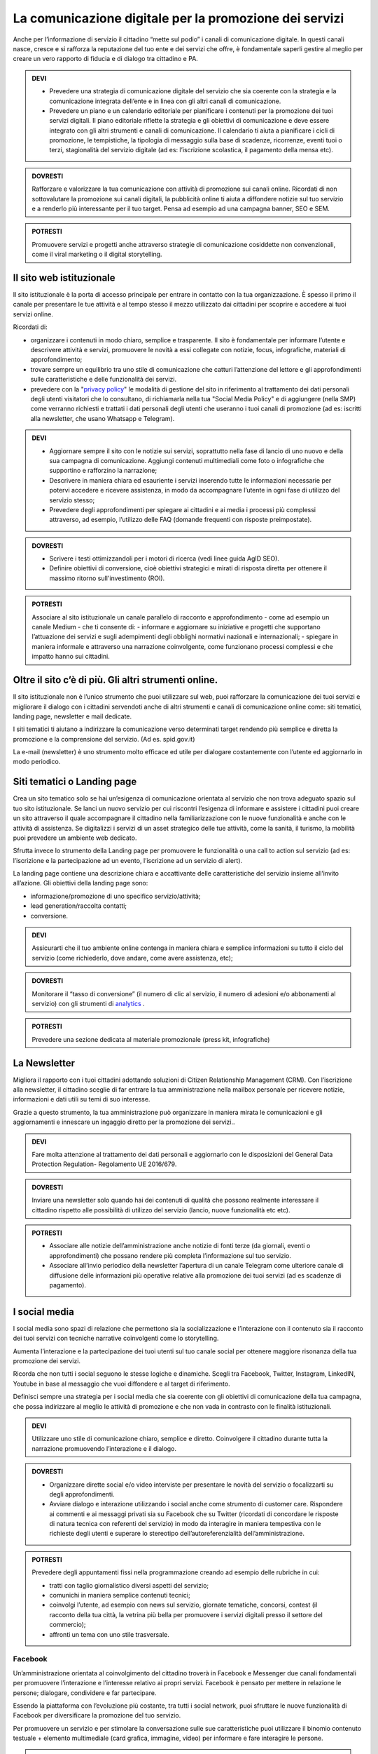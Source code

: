 La comunicazione digitale per la promozione dei servizi
~~~~~~~~~~~~~~~~~~~~~~~~~~~~~~~~~~~~~~~~~~~~~~~~~~~~~~~~

Anche per l’informazione di servizio il cittadino “mette sul podio” i canali di comunicazione digitale. In questi canali nasce, cresce e si rafforza la reputazione del tuo ente e dei servizi che offre, è fondamentale saperli gestire al meglio per creare un vero rapporto di fiducia e di dialogo tra cittadino e PA.

.. admonition:: DEVI
 
   - Prevedere una strategia di comunicazione digitale del servizio che sia coerente con la strategia e la comunicazione integrata            dell’ente e  in linea con gli altri canali di comunicazione.
 
   - Prevedere un piano e un calendario editoriale per pianificare i contenuti per la promozione dei tuoi servizi digitali. Il piano          editoriale riflette la strategia e gli obiettivi di comunicazione e deve essere integrato con gli altri strumenti e canali di          comunicazione. Il calendario ti aiuta a pianificare i cicli di promozione, le tempistiche, la tipologia di messaggio sulla base di      scadenze, ricorrenze, eventi tuoi o terzi, stagionalità del servizio digitale (ad es: l’iscrizione scolastica, il pagamento della      mensa etc).

.. admonition:: DOVRESTI

   Rafforzare e valorizzare la tua comunicazione con attività di promozione sui canali online. Ricordati di non sottovalutare la            promozione sui canali digitali, la pubblicità online ti aiuta a diffondere notizie sul tuo servizio e a renderlo più interessante per    il tuo target. Pensa ad esempio ad una campagna banner, SEO e SEM.

.. admonition:: POTRESTI
 
   Promuovere servizi e progetti anche attraverso strategie di comunicazione cosiddette non convenzionali, come il viral marketing o il    digital storytelling.
   
   
Il sito web istituzionale
^^^^^^^^^^^^^^^^^^^^^^^^^^

Il sito istituzionale è la porta di accesso principale per entrare in contatto con la tua organizzazione. È spesso il primo il canale    per presentare le tue attività e al tempo stesso il mezzo utilizzato dai cittadini per scoprire e accedere ai tuoi servizi online.

Ricordati di:

- organizzare i contenuti in modo chiaro, semplice e trasparente. Il sito è fondamentale per informare l’utente e descrivere attività e   servizi, promuovere le novità a essi collegate con notizie, focus, infografiche, materiali di approfondimento;

- trovare sempre un equilibrio tra uno stile di comunicazione che catturi l’attenzione del lettore e gli approfondimenti sulle             caratteristiche e delle funzionalità dei servizi.

- prevedere con la "`privacy policy <https://comunica-lg.readthedocs.io/it/latest/doc/comunicazione-digitale.html#il-sito-web-istituzionale>`_" le  modalità di gestione del sito in riferimento al trattamento dei dati personali degli utenti visitatori che lo consultano, di richiamarla nella tua "Social Media Policy" e di aggiungere (nella SMP) come verranno richiesti e trattati i dati personali degli utenti che useranno i tuoi canali di promozione (ad es: iscritti alla newsletter, che usano Whatsapp e   Telegram).

.. admonition:: DEVI
 
   - Aggiornare sempre il sito con le notizie sui servizi, soprattutto nella fase di lancio di uno nuovo e della sua campagna di              comunicazione. Aggiungi contenuti multimediali come foto o infografiche che supportino e rafforzino la narrazione;
 
   - Descrivere in maniera chiara ed esauriente i servizi inserendo tutte le informazioni necessarie per potervi accedere e ricevere          assistenza, in modo da accompagnare l’utente in ogni fase di utilizzo del servizio stesso;
 
   - Prevedere degli approfondimenti per spiegare ai cittadini e ai media i processi più complessi attraverso, ad esempio, l’utilizzo        delle FAQ (domande frequenti con risposte preimpostate). 

.. admonition:: DOVRESTI

   - Scrivere i testi ottimizzandoli per i motori di ricerca (vedi linee guida AgID SEO).

   - Definire obiettivi di conversione, cioè obiettivi strategici e mirati di risposta diretta per ottenere il massimo ritorno                sull'investimento (ROI).

.. admonition:: POTRESTI

   Associare al sito istituzionale un canale parallelo di racconto e approfondimento - come ad esempio un canale Medium - che ti            consente di:
   - informare e aggiornare su iniziative e progetti che supportano l’attuazione dei servizi e sugli adempimenti degli obblighi              normativi nazionali e internazionali; 
   - spiegare in maniera informale e attraverso una narrazione coinvolgente, come funzionano processi complessi e che impatto hanno sui       cittadini.


Oltre il sito c’è di più. Gli altri strumenti online.
^^^^^^^^^^^^^^^^^^^^^^^^^^^^^^^^^^^^^^^^^^^^^^^^^^^^^

Il sito istituzionale non è l’unico strumento che puoi utilizzare sul web, puoi rafforzare la comunicazione dei tuoi servizi e migliorare il dialogo con i cittadini servendoti anche di altri strumenti e canali di comunicazione online come: siti tematici, landing page, newsletter e mail dedicate.

I siti tematici ti aiutano a indirizzare la comunicazione verso determinati target rendendo più semplice e diretta la promozione e la comprensione del servizio. (Ad es. spid.gov.it)

La e-mail (newsletter) è uno strumento molto efficace ed utile per dialogare costantemente con l’utente ed aggiornarlo in modo periodico.


Siti tematici o Landing page
^^^^^^^^^^^^^^^^^^^^^^^^^^^^

Crea un sito tematico solo se hai un’esigenza di comunicazione orientata al servizio che non trova adeguato spazio sul tuo sito istituzionale. Se lanci un nuovo servizio per cui riscontri l’esigenza di informare e assistere i cittadini puoi creare un sito attraverso il quale accompagnare il cittadino nella familiarizzazione con le nuove funzionalità e anche con le attività di assistenza. Se digitalizzi i servizi di un asset strategico delle tue attività, come la sanità, il turismo, la mobilità puoi prevedere un ambiente web dedicato.

Sfrutta invece lo strumento della Landing page per promuovere le funzionalità o una call to action sul servizio (ad es: l’iscrizione e la partecipazione ad un evento, l’iscrizione ad un servizio di alert). 

La landing page contiene una descrizione chiara e accattivante delle caratteristiche del servizio insieme all’invito all’azione. Gli obiettivi della landing page sono:

- informazione/promozione di uno specifico servizio/attività;

- lead generation/raccolta contatti;

- conversione.

.. admonition:: DEVI

   Assicurarti che il tuo ambiente online contenga in maniera chiara e semplice informazioni su tutto il ciclo del servizio (come          richiederlo, dove andare, come avere assistenza, etc);

.. admonition:: DOVRESTI

   Monitorare il “tasso di conversione” (il numero di clic al servizio, il numero di adesioni e/o abbonamenti al servizio) con gli          strumenti di `analytics <http://design-italia.readthedocs.io/it/stable/doc/user-research/web-analytics.html>`_ .

.. admonition:: POTRESTI

   Prevedere una sezione dedicata al materiale promozionale (press kit, infografiche)


La Newsletter 
^^^^^^^^^^^^^^

Migliora il rapporto con i tuoi cittadini adottando soluzioni di Citizen Relationship Management (CRM). Con l’iscrizione alla newsletter, il cittadino sceglie di far entrare la tua amministrazione nella mailbox personale per ricevere notizie, informazioni e dati utili su temi di suo interesse. 

Grazie a questo strumento, la tua amministrazione può organizzare in maniera mirata le comunicazioni e gli aggiornamenti e innescare un ingaggio diretto per la promozione dei  servizi..

.. admonition:: DEVI

   Fare molta attenzione al trattamento dei dati personali e aggiornarlo con le disposizioni del General Data Protection Regulation-        Regolamento UE 2016/679. 

.. admonition:: DOVRESTI

   Inviare una newsletter solo quando hai dei contenuti di qualità che possono realmente interessare il cittadino rispetto alle            possibilità di utilizzo del servizio (lancio, nuove funzionalità etc etc).

.. admonition:: POTRESTI

   - Associare alle notizie dell’amministrazione anche notizie di fonti terze (da giornali, eventi o approfondimenti) che possano            rendere più completa l’informazione sul tuo servizio. 

   - Associare all’invio periodico della newsletter l’apertura di un canale Telegram come ulteriore canale di diffusione delle                informazioni più operative relative alla promozione dei tuoi servizi (ad es scadenze di pagamento).


I social media
^^^^^^^^^^^^^^^

I social media sono spazi di relazione che permettono sia la socializzazione e l’interazione con il contenuto sia il racconto dei tuoi servizi con tecniche narrative coinvolgenti come lo storytelling. 

Aumenta l’interazione e la partecipazione dei tuoi utenti sul tuo canale social per ottenere maggiore risonanza della tua promozione dei servizi.

Ricorda che non tutti i social seguono le stesse logiche e dinamiche. Scegli tra Facebook, Twitter, Instagram, LinkedIN, Youtube in base al messaggio che vuoi diffondere e al target di riferimento.

Definisci sempre una strategia per i social media che sia coerente con gli obiettivi di comunicazione della tua campagna, che possa indirizzare al meglio le attività di promozione e che non vada in contrasto con le finalità istituzionali. 

.. admonition:: DEVI

   Utilizzare uno stile di comunicazione chiaro, semplice e diretto. 
   Coinvolgere il cittadino durante tutta la narrazione promuovendo l’interazione e il dialogo. 

.. admonition:: DOVRESTI

   - Organizzare dirette social e/o video interviste per presentare le novità del servizio o focalizzarti su degli approfondimenti. 

   - Avviare dialogo e interazione utilizzando i social anche come strumento di customer care. Rispondere ai commenti e ai messaggi          privati sia su Facebook che su Twitter (ricordati di concordare le risposte di natura tecnica con referenti del                          servizio) in modo da interagire in maniera tempestiva con le richieste degli utenti e superare lo stereotipo                            dell’autoreferenzialità dell’amministrazione.

.. admonition:: POTRESTI

   Prevedere degli appuntamenti fissi nella programmazione creando ad esempio delle rubriche in cui:

   - tratti con taglio giornalistico diversi aspetti del servizio;
   - comunichi in maniera semplice contenuti tecnici; 
   - coinvolgi l’utente, ad esempio con news sul servizio, giornate tematiche, concorsi, contest (il racconto della tua città, la            vetrina più bella per promuovere i servizi digitali presso il settore del commercio);
   - affronti un tema con uno stile trasversale.


Facebook
********

Un’amministrazione orientata al coinvolgimento del cittadino troverà in Facebook e Messenger due canali fondamentali per promuovere l’interazione e l’interesse relativo ai propri servizi. Facebook è pensato per mettere in relazione le persone; dialogare, condividere e far partecipare. 

Essendo la piattaforma con l’evoluzione più costante, tra tutti i social network, puoi sfruttare le nuove funzionalità di Facebook per diversificare la promozione del tuo servizio.

Per promuovere un servizio e per stimolare la conversazione sulle sue caratteristiche puoi utilizzare il binomio contenuto testuale + elemento multimediale (card grafica, immagine, video) per informare e fare interagire le persone.

.. admonition:: DEVI

   - Costruire una linea narrativa interamente dedicata alla promozione dei servizi sulla tua pagina istituzionale. 

   - Monitorare la pagina Facebook e ascoltare le richieste di informazioni e i commenti dei cittadini interagendo attivamente.
     Pensare ad un contenuto visual (card, video, anteprima) creativo per la promozione del servizio ed associarlo a dei contenuti            testuali semplici e accattivanti.

.. admonition:: DOVRESTI

   - Pubblicare brevi video o dirette sulla pagina Facebook per illustrare le novità del servizio o per promuovere un evento ad esso          legato.
   
   - Attivare i canali di “domanda e ascolto” come la funzione Sondaggio o il lancio di una “call to action” (ad esempio domande aperte      in un post) per interrogare i cittadini sull’utilità del servizio o sull’esperienza durante la fruizione. 

.. admonition:: POTRESTI

   - Usa messenger come canale di customer care, associandolo a una chatbot per indirizzare la dinamica di assistenza.

   - Sfruttare gli strumenti di advertising di Facebook (come business manager, gestione inserzioni, creative hub, app gestione              inserzioni) per promuovere servizi attraverso post personalizzati e ottimizzati in grado di intercettare i bisogni informativi dei      cittadini.


Twitter
*******

Twitter è il mezzo più efficace per “ascoltare” le conversazioni del tuo target, analizzare i temi più influenti del giorno, promuovere e diffondere il tuo servizio in maniera agile e veloce con gli utenti.

Tra i social, è quello più efficace per raccontare i servizi sfruttando le tematiche che suscitano maggiore interesse (trending topic). 

Puoi utilizzare il profilo Twitter per promuovere un dialogo relativo ai tuoi servizi soprattutto con: altre amministrazioni, associazioni e imprese, media e opinion leaders.
Quando crei un tweet per promuovere i tuoi servizi ricordati di:

- scegliere un linguaggio semplice ma conciso, legato ad hashtag di tendenza e hashtag che invece caratterizzano il servizio;

- corredarlo con un link, un’immagine o una card in linea creativa con la tua promozione, menzionando quegli account che ritieni più       influenti per la diffusione del tuo messaggio.

.. admonition:: DEVI

   - Crea un hashtag che identifichi il servizio in maniera univoca (ad esempio #tarionline #scuolafacile), è ancora meglio se è già          stato utilizzato da un’altra amministrazione per un servizio simile e associalo, se ritieni, ad hashtag di tendenza. 

   - Creare lista di mention/influencer/media da utilizzare per amplificare la diffusione della notizia o analizzare le attività che ti      aiuteranno a promuovere il tuo servizio nei trend di interesse (ad esempio interagire con un influencer ti aiuta a far conoscere
     il servizio in una conversazione trending topic). Usa sempre  menzioni pertinenti.

.. admonition:: DOVRESTI

   Utilizzare Twitter per dialogare con gli utenti prevenendo le criticità. Puoi offrire un servizio di customer care se riscontri          problematiche sull’utilizzo del servizio (ad es. malfunzionamento) o richieste di maggiori informazioni.

.. admonition:: POTRESTI

   Sfruttare la funzione “momento” per raccontare tutto quello che è inerente al servizio che devi promuovere oppure a un evento            collegato.


Instagram
**********

Con Instagram puoi raccontare per immagini il tuo servizio. Puoi scegliere, ad esempio, una comunicazione istituzionale che accompagni la sua evoluzione, nella quale le immagini ti aiutano a raccontare caratteristiche e funzioni.
Oppure puntare su un tone of voice più creativo e informale che (ad esempio attraverso immagini evocative, video, storie) accresca l’empatia del tuo target verso il servizio. Sfrutta Instagram per promuovere le varie fasi tuo servizio, per raccontare le sue funzionalità con testimonianze di chi lo usa, fare dirette che accompagnino, ad esempio, gli eventi che hai organizzato.

.. admonition:: DEVI

   Scegliere una linea narrativa con diverse tipologie di contenuto, che supporti la comunicazione sul tuo servizio con un racconto dal    taglio più trasversale. Ricordati di associare alla tua linea narrativa l’hashtag del tuo servizio e gli hashtag che ti aiutano a        diffondere nelle timeline degli utenti il tuo contenuto.

.. admonition:: DOVRESTI

   Sfruttare Instagram per la promozione dei tuoi servizi, attraverso post sponsorizzati che puoi attivare collegandoti alla pagina        istituzionale di Facebook e utilizzando le funzionalità di advertising connesse. 

.. admonition:: POTRESTI

   Sfruttare Instagram per le tue Digital PR. Contatta gli influencer più adatti alla tua campagna di promozione e definisci con loro      una strategia di storytelling del tuo servizio con toni non convenzionali (utilizzando storie o video personali dell’influencer, in      eventi glamour, etc). 


LinkedIN
*********

LinkedIN ti consente di promuovere il tuo servizio nelle community professionali. Puoi creare una pagina aziendale su LinkedIN, con cui diffondere contenuti dal taglio più tecnico attraverso infografiche, approfondimenti, presentazioni di dati o di eventi.

.. admonition:: DEVI

   Sfruttare il potenziale delle comunità professionali per alimentare la promozione sugli aspetti funzionali del tuo servizio e il        dialogo sugli aspetti ancora da perfezionare. Se hai un luogo in cui gli sviluppatori già si confrontano (su GitHUB o su                Forum.italia.it), puoi usare linkedin per farlo conoscere allargando così la tua community.

.. admonition:: DOVRESTI

   Invitare il personale della tua amministrazione a diventare il primo testimonial del servizio su LinkedIN, ad interagire con gli        altri professionisti e a supportare la promozione e il racconto. Condividere contenuti variegati (infografiche, video, whitepaper,      ecc.) con un taglio tecnico, rispondendo ai bisogni di un pubblico professionale.

.. admonition:: POTRESTI

   LinkedIN è integrato con SlideShare, grazie a questa funzionalità puoi promuovere presentazioni o tutorial che illustrino le funzionalità del servizio, le sue caratteristiche oppure puoi rendere sempre disponibili i materiali di un evento.


YouTube
********

Pensa a YouTube come un motore di ricerca: è qui che sempre più spesso i cittadini attingono informazioni pratiche sul “come fare per”, ad esempio come fare per fruire di un servizio. Puoi usare YouTube come repository dei tuoi tutorial, dei video promozionali o come canale, insieme a Facebook, per le dirette degli  eventi.

.. admonition:: DEVI

   Creare dei video tutorial sull’utilizzo del servizio da pubblicare sul tuo canale youtube. Ricordati di rispettare sempre i requisiti    di accessibilità e posizionamento con degli accorgimenti in fase di pubblicazione (sottotitoli, testo descrittivo, tag, etc), di        caratterizzarli con elementi di riconoscibilità istituzionale (il logo, un sottopancia di accompagnamento, una copertina).

.. admonition:: DOVRESTI

   Raccogliere i tuoi contenuti video in playlist tematiche, con un‘attenzione particolare a iniziative correlate di altre                  amministrazioni. 

.. admonition:: POTRESTI

   Verificare che non esista già un video tutorial che spiega in maniera chiara e utile le caratteristiche o le funzionalità del tuo        servizio e valorizzarlo sui tuoi canali sociali.


Le App di messaggistica istantanea (Whatsapp e Telegram)
*********************************************************

Grazie a strumenti come le app di messaggistica hai a disposizione uno strumento diretto per raggiungere il cittadino nel “luoghi” di conversazione quotidiana sul suo smartphone, diffondendo così le informazioni in modo semplice ed istantaneo.  Anytime, anywhere.

Ricordati di promuovere le app che decidi di utilizzare all’interno della tua strategia di comunicazione e di informare i cittadini sul trattamento dei dati personali previsto nella privacy policy della tua amministrazione.

Whatsapp, ad esempio, può essere utilizzato per diffondere notizie, eventi e informazioni brevi sui servizi o come strumento di customer care. 

Utilizza, invece, Telegram per creare canali dedicati a uno o più servizi, nei quali condividere contenuti di vario genere (video, testi, infografiche, ecc.) per informare il cittadino sul servizio e sulle iniziative dell’amministrazione. 

.. admonition:: DEVI

   Creare un messaggio sintetico ma completo adatto agli strumenti che vuoi utilizzare (Whatsapp, Telegram) al fine di promuovere un        servizio. Puoi sfruttare anche delle card grafiche promozionali  in sostituzione del messaggio.

.. admonition:: DOVRESTI

   Evitare l’eccesso di informazioni perché potrebbe generare un effetto boomerang di disturbo nei confronti dell’utente.
   Utilizzare strumenti avanzati come i bot per realizzare attività di customer care e rispondere alle richieste degli utenti.

.. admonition:: POTRESTI

   Creare un mix di contenuti informativi e creativi, per stimolare l’interesse dell’utente.
   Utilizza le liste broadcast per inviare la tua comunicazione in modalità personalizzata (e non massiva), ricordandoti di indicare        nella privacy policy del tuo sito le specifiche sul trattamento dei dati personali.
   
